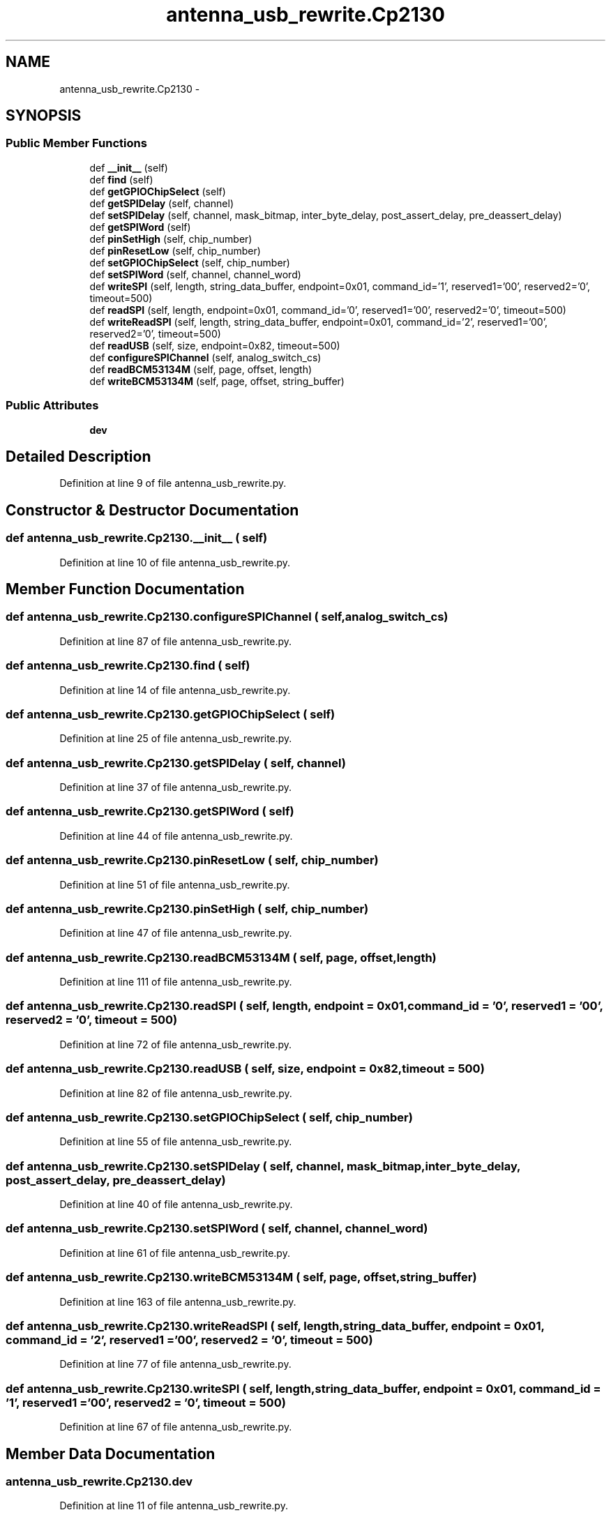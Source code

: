 .TH "antenna_usb_rewrite.Cp2130" 3 "Tue Aug 8 2017" "Version 1.0" "COM-Express I2C Stack" \" -*- nroff -*-
.ad l
.nh
.SH NAME
antenna_usb_rewrite.Cp2130 \- 
.SH SYNOPSIS
.br
.PP
.SS "Public Member Functions"

.in +1c
.ti -1c
.RI "def \fB__init__\fP (self)"
.br
.ti -1c
.RI "def \fBfind\fP (self)"
.br
.ti -1c
.RI "def \fBgetGPIOChipSelect\fP (self)"
.br
.ti -1c
.RI "def \fBgetSPIDelay\fP (self, channel)"
.br
.ti -1c
.RI "def \fBsetSPIDelay\fP (self, channel, mask_bitmap, inter_byte_delay, post_assert_delay, pre_deassert_delay)"
.br
.ti -1c
.RI "def \fBgetSPIWord\fP (self)"
.br
.ti -1c
.RI "def \fBpinSetHigh\fP (self, chip_number)"
.br
.ti -1c
.RI "def \fBpinResetLow\fP (self, chip_number)"
.br
.ti -1c
.RI "def \fBsetGPIOChipSelect\fP (self, chip_number)"
.br
.ti -1c
.RI "def \fBsetSPIWord\fP (self, channel, channel_word)"
.br
.ti -1c
.RI "def \fBwriteSPI\fP (self, length, string_data_buffer, endpoint=0x01, command_id='\\x01', reserved1='\\x00\\x00', reserved2='\\x00', timeout=500)"
.br
.ti -1c
.RI "def \fBreadSPI\fP (self, length, endpoint=0x01, command_id='\\x00', reserved1='\\x00\\x00', reserved2='\\x00', timeout=500)"
.br
.ti -1c
.RI "def \fBwriteReadSPI\fP (self, length, string_data_buffer, endpoint=0x01, command_id='\\x02', reserved1='\\x00\\x00', reserved2='\\x00', timeout=500)"
.br
.ti -1c
.RI "def \fBreadUSB\fP (self, size, endpoint=0x82, timeout=500)"
.br
.ti -1c
.RI "def \fBconfigureSPIChannel\fP (self, analog_switch_cs)"
.br
.ti -1c
.RI "def \fBreadBCM53134M\fP (self, page, offset, length)"
.br
.ti -1c
.RI "def \fBwriteBCM53134M\fP (self, page, offset, string_buffer)"
.br
.in -1c
.SS "Public Attributes"

.in +1c
.ti -1c
.RI "\fBdev\fP"
.br
.in -1c
.SH "Detailed Description"
.PP 
Definition at line 9 of file antenna_usb_rewrite\&.py\&.
.SH "Constructor & Destructor Documentation"
.PP 
.SS "def antenna_usb_rewrite\&.Cp2130\&.__init__ ( self)"

.PP
Definition at line 10 of file antenna_usb_rewrite\&.py\&.
.SH "Member Function Documentation"
.PP 
.SS "def antenna_usb_rewrite\&.Cp2130\&.configureSPIChannel ( self,  analog_switch_cs)"

.PP
Definition at line 87 of file antenna_usb_rewrite\&.py\&.
.SS "def antenna_usb_rewrite\&.Cp2130\&.find ( self)"

.PP
Definition at line 14 of file antenna_usb_rewrite\&.py\&.
.SS "def antenna_usb_rewrite\&.Cp2130\&.getGPIOChipSelect ( self)"

.PP
Definition at line 25 of file antenna_usb_rewrite\&.py\&.
.SS "def antenna_usb_rewrite\&.Cp2130\&.getSPIDelay ( self,  channel)"

.PP
Definition at line 37 of file antenna_usb_rewrite\&.py\&.
.SS "def antenna_usb_rewrite\&.Cp2130\&.getSPIWord ( self)"

.PP
Definition at line 44 of file antenna_usb_rewrite\&.py\&.
.SS "def antenna_usb_rewrite\&.Cp2130\&.pinResetLow ( self,  chip_number)"

.PP
Definition at line 51 of file antenna_usb_rewrite\&.py\&.
.SS "def antenna_usb_rewrite\&.Cp2130\&.pinSetHigh ( self,  chip_number)"

.PP
Definition at line 47 of file antenna_usb_rewrite\&.py\&.
.SS "def antenna_usb_rewrite\&.Cp2130\&.readBCM53134M ( self,  page,  offset,  length)"

.PP
Definition at line 111 of file antenna_usb_rewrite\&.py\&.
.SS "def antenna_usb_rewrite\&.Cp2130\&.readSPI ( self,  length,  endpoint = \fC0x01\fP,  command_id = \fC'\\x00'\fP,  reserved1 = \fC'\\x00\\x00'\fP,  reserved2 = \fC'\\x00'\fP,  timeout = \fC500\fP)"

.PP
Definition at line 72 of file antenna_usb_rewrite\&.py\&.
.SS "def antenna_usb_rewrite\&.Cp2130\&.readUSB ( self,  size,  endpoint = \fC0x82\fP,  timeout = \fC500\fP)"

.PP
Definition at line 82 of file antenna_usb_rewrite\&.py\&.
.SS "def antenna_usb_rewrite\&.Cp2130\&.setGPIOChipSelect ( self,  chip_number)"

.PP
Definition at line 55 of file antenna_usb_rewrite\&.py\&.
.SS "def antenna_usb_rewrite\&.Cp2130\&.setSPIDelay ( self,  channel,  mask_bitmap,  inter_byte_delay,  post_assert_delay,  pre_deassert_delay)"

.PP
Definition at line 40 of file antenna_usb_rewrite\&.py\&.
.SS "def antenna_usb_rewrite\&.Cp2130\&.setSPIWord ( self,  channel,  channel_word)"

.PP
Definition at line 61 of file antenna_usb_rewrite\&.py\&.
.SS "def antenna_usb_rewrite\&.Cp2130\&.writeBCM53134M ( self,  page,  offset,  string_buffer)"

.PP
Definition at line 163 of file antenna_usb_rewrite\&.py\&.
.SS "def antenna_usb_rewrite\&.Cp2130\&.writeReadSPI ( self,  length,  string_data_buffer,  endpoint = \fC0x01\fP,  command_id = \fC'\\x02'\fP,  reserved1 = \fC'\\x00\\x00'\fP,  reserved2 = \fC'\\x00'\fP,  timeout = \fC500\fP)"

.PP
Definition at line 77 of file antenna_usb_rewrite\&.py\&.
.SS "def antenna_usb_rewrite\&.Cp2130\&.writeSPI ( self,  length,  string_data_buffer,  endpoint = \fC0x01\fP,  command_id = \fC'\\x01'\fP,  reserved1 = \fC'\\x00\\x00'\fP,  reserved2 = \fC'\\x00'\fP,  timeout = \fC500\fP)"

.PP
Definition at line 67 of file antenna_usb_rewrite\&.py\&.
.SH "Member Data Documentation"
.PP 
.SS "antenna_usb_rewrite\&.Cp2130\&.dev"

.PP
Definition at line 11 of file antenna_usb_rewrite\&.py\&.

.SH "Author"
.PP 
Generated automatically by Doxygen for COM-Express I2C Stack from the source code\&.
